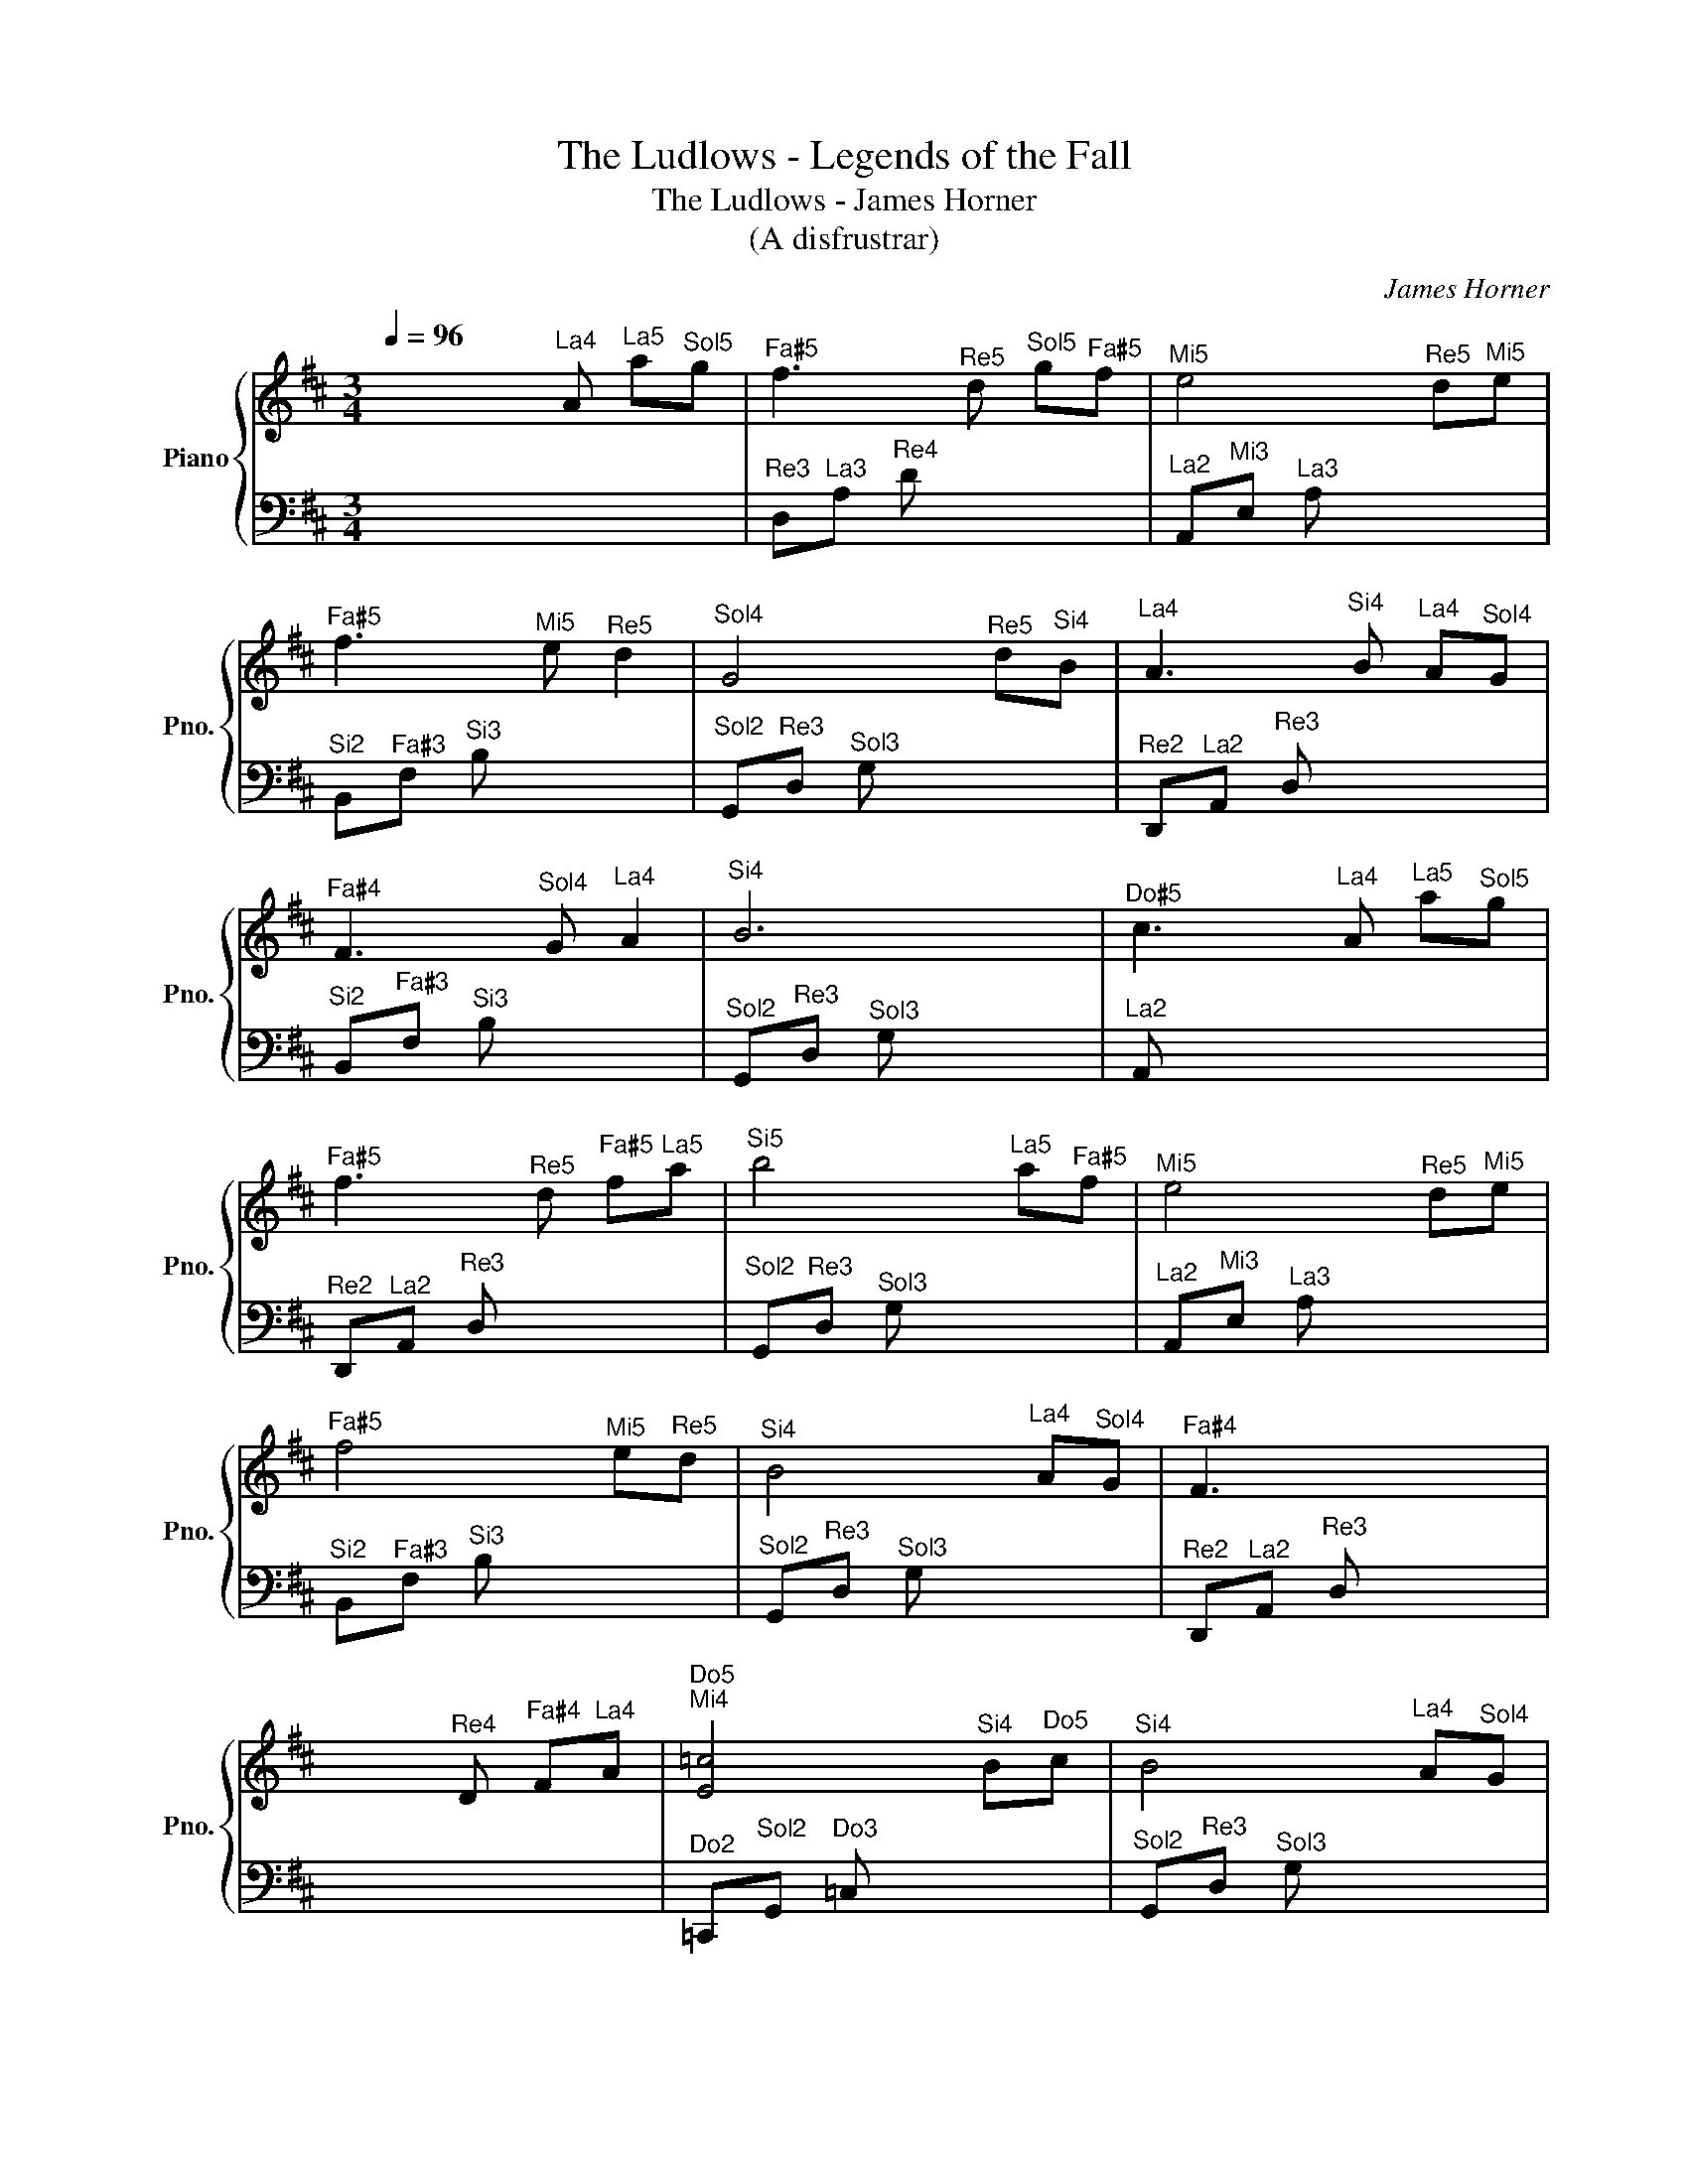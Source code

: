 X:1
T:The Ludlows - Legends of the Fall
T:The Ludlows - James Horner
T:(A disfrustrar)
C:James Horner
%%score { 1 | 2 }
L:1/8
Q:1/4=96
M:3/4
K:D
V:1 treble nm="Piano" snm="Pno."
V:2 bass 
V:1
 x x x"^La4" A"^La5" a"^Sol5"g |"^Fa♯5" f3"^Re5" d"^Sol5" g"^Fa♯5"f |"^Mi5" e4"^Re5" d"^Mi5"e | %3
"^Fa♯5" f3"^Mi5" e"^Re5" d2 |"^Sol4" G4"^Re5" d"^Si4"B |"^La4" A3"^Si4" B"^La4" A"^Sol4"G | %6
"^Fa♯4" F3"^Sol4" G"^La4" A2 |"^Si4" B6 |"^Do♯5" c3"^La4" A"^La5" a"^Sol5"g | %9
"^Fa♯5" f3"^Re5" d"^Fa♯5" f"^La5"a |"^Si5" b4"^La5" a"^Fa♯5"f |"^Mi5" e4"^Re5" d"^Mi5"e | %12
"^Fa♯5" f4"^Mi5" e"^Re5"d |"^Si4" B4"^La4" A"^Sol4"G |"^Fa♯4" F3 x x2 | %15
 x3"^Re4" D"^Fa♯4" F"^La4"A |"^Do5\nMi4" [E=c]4"^Si4" B"^Do5"c |"^Si4" B4"^La4" A"^Sol4"G | %18
"^La4\nRe4" [DA]4 x2 | x2 x"^Re4" D"^Fa♯4" F"^La4"A |"^Do5\nMi4" [E=c]4"^Si4" B"^Do5"c | %21
"^Si4\nRe4" [DB]4"^La4" A"^Sol4"G |"^Re4" D4 x2 |] %23
V:2
 x2 x4 |"^Re3" D,"^La3"A,"^Re4" D x x2 |"^La2" A,,"^Mi3"E,"^La3" A, x x2 | %3
"^Si2" B,,"^Fa♯3"F,"^Si3" B, x x2 |"^Sol2" G,,"^Re3"D,"^Sol3" G, x x2 | %5
"^Re2" D,,"^La2"A,,"^Re3" D, x x2 |"^Si2" B,,"^Fa♯3"F,"^Si3" B, x x2 | %7
"^Sol2" G,,"^Re3"D,"^Sol3" G, x x2 |"^La2" A,, x x4 |"^Re2" D,,"^La2"A,,"^Re3" D, x x2 | %10
"^Sol2" G,,"^Re3"D,"^Sol3" G, x x2 |"^La2" A,,"^Mi3"E,"^La3" A, x x2 | %12
"^Si2" B,,"^Fa♯3"F,"^Si3" B, x x2 |"^Sol2" G,,"^Re3"D,"^Sol3" G, x x2 | %14
"^Re2" D,,"^La2"A,,"^Re3" D, x x2 | x6 |"^Do2" =C,,"^Sol2"G,,"^Do3" =C, x x2 | %17
"^Sol2" G,,"^Re3"D,"^Sol3" G, x x2 |"^Re2" D,,"^La2"A,,"^Re3" D, x x2 | %19
"^Re2" D,,"^La2"A,,"^Re3" D, x x2 |"^Do2" =C,,"^Sol2"G,,"^Do3" =C, x x2 | %21
"^Sol2" G,,"^Re3"D,"^Sol3" G, x x2 |"^Re2" D,,"^La2"A,,"^Re3" D, x x2 |] %23

